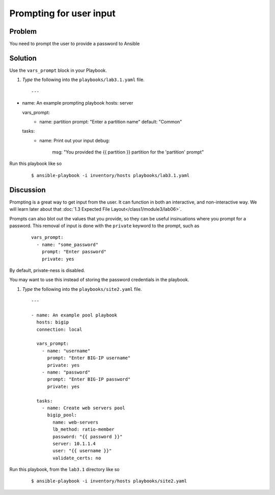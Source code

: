 Prompting for user input
========================

Problem
-------

You need to prompt the user to provide a password to Ansible

Solution
--------

Use the ``vars_prompt`` block in your Playbook.

#. *Type* the following into the ``playbooks/lab3.1.yaml`` file.

  ::

   ---

- name: An example prompting playbook
  hosts: server

  vars_prompt:
    - name: partition
      prompt: "Enter a partition name"
      default: "Common"

  tasks:
    - name: Print out your input
      debug:
        msg: "You provided the {{ partition }} partition for the 'partition' prompt"

Run this playbook like so

  ::

   $ ansible-playbook -i inventory/hosts playbooks/lab3.1.yaml

Discussion
----------

Prompting is a great way to get input from the user. It can function in both
an interactive, and non-interactive way. We will learn later about that
:doc:`1.3 Expected File Layout</class1/module3/lab06>`.

Prompts can also blot out the values that you provide, so they can be useful
insinuations where you prompt for a password. This removal of input is done
with the ``private`` keyword to the prompt,  such as

  ::

   vars_prompt:
     - name: "some_password"
       prompt: "Enter password"
       private: yes

By default, private-ness is disabled.

You may want to use this instead of storing the password credentials in the
playbook.

#. *Type* the following into the ``playbooks/site2.yaml`` file.

  ::

   ---

   - name: An example pool playbook
     hosts: bigip
     connection: local

     vars_prompt:
       - name: "username"
         prompt: "Enter BIG-IP username"
         private: yes
       - name: "password"
         prompt: "Enter BIG-IP password"
         private: yes

     tasks:
       - name: Create web servers pool
         bigip_pool:
           name: web-servers
           lb_method: ratio-member
           password: "{{ password }}"
           server: 10.1.1.4
           user: "{{ username }}"
           validate_certs: no

Run this playbook, from the ``lab3.1`` directory like so

  ::

   $ ansible-playbook -i inventory/hosts playbooks/site2.yaml